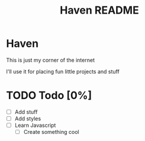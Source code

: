 #+title: Haven README
#+description: My little corner of the internet

* Haven
This is just my corner of the internet

I'll use it for placing fun little projects and stuff
* TODO Todo [0%]
- [ ] Add stuff
- [ ] Add styles
- [ ] Learn Javascript
  + [ ] Create something cool
